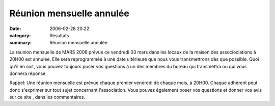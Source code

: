 Réunion mensuelle annulée
=========================

:date: 2006-02-28 20:22
:category: Résultats
:summary: Réunion mensuelle annulée

La réunion mensuelle de MARS 2006 prévue ce vendredi 03 mars dans les locaux de la maison des associociations à 20H00 est annulée. Elle sera reprogrammée à une date ultérieure que nous vous transmettrons dès que possible. Quoi qu'il en soit, vous pouvez toujours poser vos questions à un des membres du bureau qui transmettra ou qui vous donnera réponse.


Rappel: Une réunion mensuelle est prévue chaque premier vendredi de chaque mois, à 20H00. Chaque adhérent peut donc s'exprimer sur tout sujet concernant l'association. Vous pouvez également poser vos questions et donner vos avis sur ce site , dans les commentaires.
